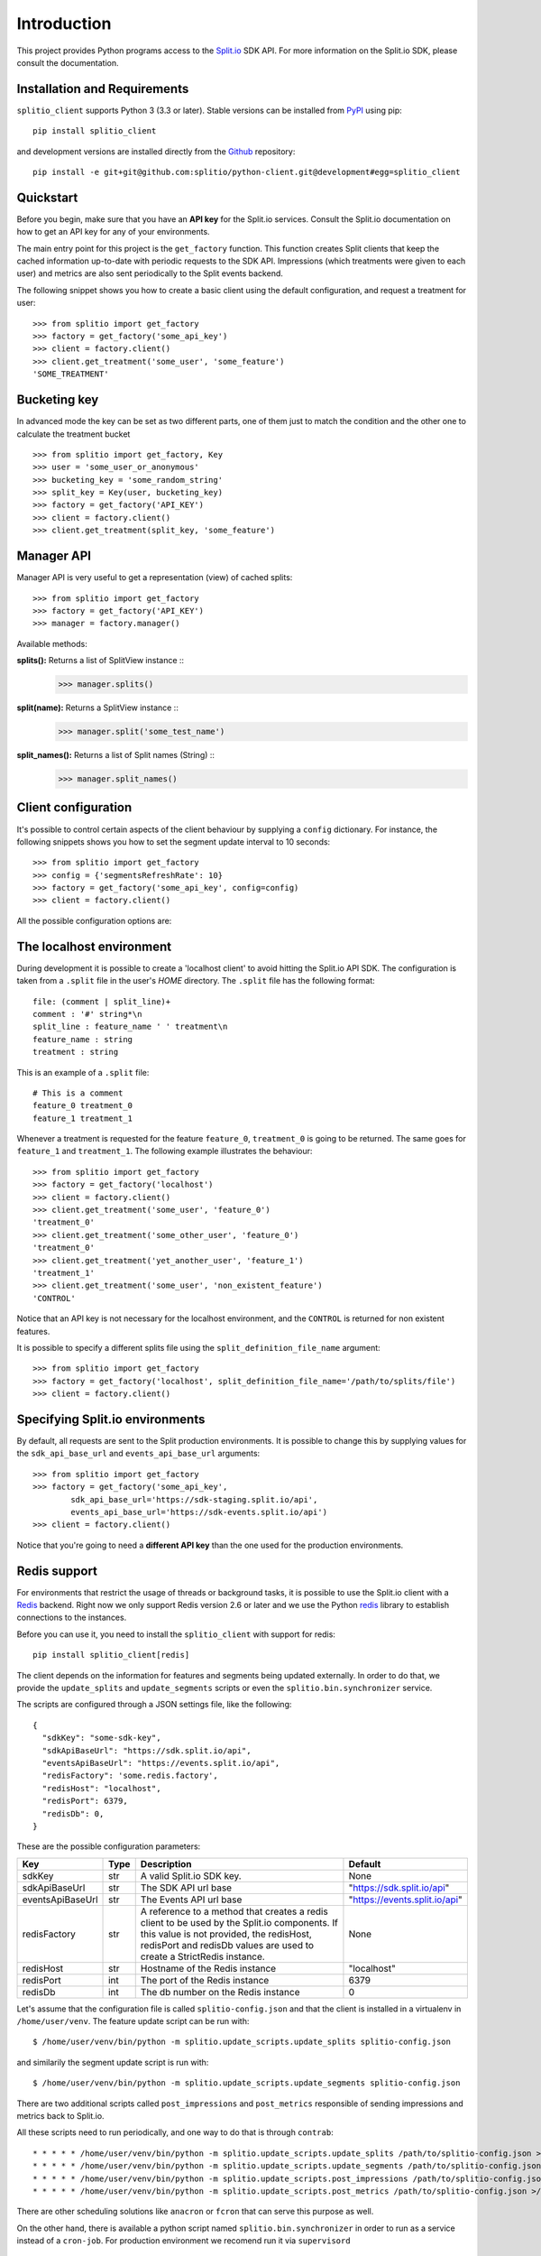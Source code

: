 Introduction
============

This project provides Python programs access to the `Split.io <http://split.io/>`_ SDK API. For more information on the Split.io SDK, please consult the documentation.

Installation and Requirements
-----------------------------

``splitio_client`` supports Python 3 (3.3 or later). Stable versions can be installed from `PyPI <https://pypi.python.org>`_ using pip: ::

  pip install splitio_client

and development versions are installed directly from the `Github <https://github.com/splitio/python-client>`_ repository: ::

  pip install -e git+git@github.com:splitio/python-client.git@development#egg=splitio_client

Quickstart
----------

Before you begin, make sure that you have an **API key** for the Split.io services. Consult the Split.io documentation on how to get an API key for any of your environments.

The main entry point for this project is the ``get_factory`` function. This function creates Split clients that keep the cached information up-to-date with periodic requests to the SDK API. Impressions (which treatments were given to each user) and metrics are also sent periodically to the Split events backend.

The following snippet shows you how to create a basic client using the default configuration, and request a treatment for user: ::

  >>> from splitio import get_factory
  >>> factory = get_factory('some_api_key')
  >>> client = factory.client()
  >>> client.get_treatment('some_user', 'some_feature')
  'SOME_TREATMENT'

Bucketing key
-------------
In advanced mode the key can be set as two different parts, one of them just to match the condition and the other one to calculate the treatment bucket ::

  >>> from splitio import get_factory, Key
  >>> user = 'some_user_or_anonymous'
  >>> bucketing_key = 'some_random_string'
  >>> split_key = Key(user, bucketing_key)
  >>> factory = get_factory('API_KEY')
  >>> client = factory.client()
  >>> client.get_treatment(split_key, 'some_feature')

Manager API
-----------
Manager API is very useful to get a representation (view) of cached splits: ::

  >>> from splitio import get_factory
  >>> factory = get_factory('API_KEY')
  >>> manager = factory.manager()

Available methods:

**splits():** Returns a list of SplitView instance ::
  >>> manager.splits()

**split(name):** Returns a SplitView instance ::
  >>> manager.split('some_test_name')

**split_names():** Returns a list of Split names (String) ::
  >>> manager.split_names()

Client configuration
--------------------

It's possible to control certain aspects of the client behaviour by supplying a ``config`` dictionary. For instance, the following snippets shows you how to set the segment update interval to 10 seconds: ::

  >>> from splitio import get_factory
  >>> config = {'segmentsRefreshRate': 10}
  >>> factory = get_factory('some_api_key', config=config)
  >>> client = factory.client()

All the possible configuration options are:

+------------------------+------+--------------------------------------------------------+---------+
| Key                    | Type | Description                                            | Default |
+========================+======+========================================================+=========+
| connectionTimeout      | int  | The timeout for HTTP connections in milliseconds.      | 1500    |
+------------------------+------+--------------------------------------------------------+---------+
| readTimeout            | int  | The read timeout for HTTP connections in milliseconds. | 1500    |
+------------------------+------+--------------------------------------------------------+---------+
| featuresRefreshRate    | int  | The features (splits) update refresh period in         | 5      |
|                        |      | seconds.                                               |         |
+------------------------+------+--------------------------------------------------------+---------+
| segmentsRefreshRate    | int  | The segments update refresh period in seconds.         | 60      |
+------------------------+------+--------------------------------------------------------+---------+
| metricsRefreshRate     | int  | The metrics report period in seconds                   | 60      |
+------------------------+------+--------------------------------------------------------+---------+
| impressionsRefreshRate | int  | The impressions report period in seconds               | 60      |
+------------------------+------+--------------------------------------------------------+---------+
| ready                  | int  | How long to wait (in milliseconds) for the features    |         |
|                        |      | and segments information to be available. If the       |         |
|                        |      | timeout is exceeded, a ``TimeoutException`` will be    |         |
|                        |      | raised. If value is 0, the constructor will return     |         |
|                        |      | immediately but not all the information might be       |         |
|                        |      | available right away.                                  |         |
+------------------------+------+--------------------------------------------------------+---------+

.. _localhost_environment:
The localhost environment
-------------------------

During development it is possible to create a 'localhost client' to avoid hitting the
Split.io API SDK. The configuration is taken from a ``.split`` file in the user's *HOME*
directory. The ``.split`` file has the following format: ::

  file: (comment | split_line)+
  comment : '#' string*\n
  split_line : feature_name ' ' treatment\n
  feature_name : string
  treatment : string

This is an example of a ``.split`` file: ::

  # This is a comment
  feature_0 treatment_0
  feature_1 treatment_1

Whenever a treatment is requested for the feature ``feature_0``, ``treatment_0`` is going to be returned. The same goes for ``feature_1`` and ``treatment_1``. The following example illustrates the behaviour: ::

  >>> from splitio import get_factory
  >>> factory = get_factory('localhost')
  >>> client = factory.client()
  >>> client.get_treatment('some_user', 'feature_0')
  'treatment_0'
  >>> client.get_treatment('some_other_user', 'feature_0')
  'treatment_0'
  >>> client.get_treatment('yet_another_user', 'feature_1')
  'treatment_1'
  >>> client.get_treatment('some_user', 'non_existent_feature')
  'CONTROL'

Notice that an API key is not necessary for the localhost environment, and the ``CONTROL`` is returned for non existent features.

It is possible to specify a different splits file using the ``split_definition_file_name`` argument: ::

  >>> from splitio import get_factory
  >>> factory = get_factory('localhost', split_definition_file_name='/path/to/splits/file')
  >>> client = factory.client()

Specifying Split.io environments
--------------------------------

By default, all requests are sent to the Split production environments. It is possible to change this by supplying values for the ``sdk_api_base_url`` and ``events_api_base_url`` arguments: ::

  >>> from splitio import get_factory
  >>> factory = get_factory('some_api_key',
          sdk_api_base_url='https://sdk-staging.split.io/api',
          events_api_base_url='https://sdk-events.split.io/api')
  >>> client = factory.client()

Notice that you're going to need a **different API key** than the one used for the production environments.

.. _redis_support:
Redis support
-------------

For environments that restrict the usage of threads or background tasks, it is possible to use the Split.io client with a `Redis <http://redis.io>`_ backend. Right now we only support Redis version 2.6 or later and we use the Python `redis <https://pypi.python.org/pypi/redis/2.10.5>`_ library to establish connections to the instances.

Before you can use it, you need to install the ``splitio_client`` with support for redis: ::

  pip install splitio_client[redis]

The client depends on the information for features and segments being updated externally. In order to do that, we provide the ``update_splits`` and ``update_segments`` scripts or even the ``splitio.bin.synchronizer`` service.

The scripts are configured through a JSON settings file, like the following: ::

    {
      "sdkKey": "some-sdk-key",
      "sdkApiBaseUrl": "https://sdk.split.io/api",
      "eventsApiBaseUrl": "https://events.split.io/api",
      "redisFactory": 'some.redis.factory',
      "redisHost": "localhost",
      "redisPort": 6379,
      "redisDb": 0,
    }

These are the possible configuration parameters:

+------------------------+------+--------------------------------------------------------+-------------------------------+
| Key                    | Type | Description                                            | Default                       |
+========================+======+========================================================+===============================+
| sdkKey                 | str  | A valid Split.io SDK key.                              | None                          |
+------------------------+------+--------------------------------------------------------+-------------------------------+
| sdkApiBaseUrl          | str  | The SDK API url base                                   | "https://sdk.split.io/api"    |
+------------------------+------+--------------------------------------------------------+-------------------------------+
| eventsApiBaseUrl       | str  | The Events API url base                                | "https://events.split.io/api" |
+------------------------+------+--------------------------------------------------------+-------------------------------+
| redisFactory           | str  | A reference to a method that creates a redis client to | None                          |
|                        |      | be used by the Split.io components. If this value is   |                               |
|                        |      | not provided, the redisHost, redisPort and redisDb     |                               |
|                        |      | values are used to create a StrictRedis instance.      |                               |
+------------------------+------+--------------------------------------------------------+-------------------------------+
| redisHost              | str  | Hostname of the Redis instance                         | "localhost"                   |
+------------------------+------+--------------------------------------------------------+-------------------------------+
| redisPort              | int  | The port of the Redis instance                         | 6379                          |
+------------------------+------+--------------------------------------------------------+-------------------------------+
| redisDb                | int  | The db number on the Redis instance                    | 0                             |
+------------------------+------+--------------------------------------------------------+-------------------------------+

Let's assume that the configuration file is called ``splitio-config.json`` and that the client is installed in a virtualenv in ``/home/user/venv``. The feature update script can be run with: ::

  $ /home/user/venv/bin/python -m splitio.update_scripts.update_splits splitio-config.json

and similarily the segment update script is run with: ::

  $ /home/user/venv/bin/python -m splitio.update_scripts.update_segments splitio-config.json

There are two additional scripts called ``post_impressions`` and ``post_metrics`` responsible of sending impressions and metrics back to Split.io.

All these scripts need to run periodically, and one way to do that is through ``contrab``: ::

    * * * * * /home/user/venv/bin/python -m splitio.update_scripts.update_splits /path/to/splitio-config.json >/dev/null 2>&1
    * * * * * /home/user/venv/bin/python -m splitio.update_scripts.update_segments /path/to/splitio-config.json >/dev/null 2>&1
    * * * * * /home/user/venv/bin/python -m splitio.update_scripts.post_impressions /path/to/splitio-config.json >/dev/null 2>&1
    * * * * * /home/user/venv/bin/python -m splitio.update_scripts.post_metrics /path/to/splitio-config.json >/dev/null 2>&1

There are other scheduling solutions like ``anacron`` or ``fcron`` that can serve this purpose as well.

On the other hand, there is available a python script named ``splitio.bin.synchronizer`` in order to run as a service instead of a ``cron-job``. For production environment we recomend run it via ``supervisord`` ::

    $ /home/user/venv/bin/python -m splitio.bin.synchronizer --help

    Usage:
      synchronizer [options] <config_file>
      synchronizer -h | --help
      synchronizer --version

    Options:
      --splits-refresh-rate=SECONDS         The SECONDS rate to fetch Splits definitions [default: 30]
      --segments-refresh-rate=SECONDS       The SECONDS rate to fetch the Segments keys [default: 30]
      --impression-refresh-rate=SECONDS     The SECONDS rate to send key impressions [default: 60]
      --metrics-refresh-rate=SECONDS        The SECONDS rate to send SDK metrics [default: 60]
      -h --help                             Show this screen.
      --version                             Show version.

    Configuration file:
        The configuration file is a JSON file with the following fields:

        {
          "sdkKey": "YOUR_SDK_KEY",
          "redisHost": "REDIS_DNS_OR_IP",
          "redisPort": 6379,
          "redisDb": 0
        }


    Examples:
        python -m splitio.bin.synchronizer splitio-config.json
        python -m splitio.bin.synchronizer --splits-refresh-rate=10 splitio-config.json


Once the scripts are running, you can access a client using the ``get_factory().client()`` function with the ``config_file`` parameter: ::

  >>> from splitio import get_factory
  >>> factory = get_factory(None,
          config_file='splitio-config.json')

The first argument is the API key which is not necessary in this context, but if you pass "localhost" as its value, a localhost environment client will be generated as shown in a previous section.

Sentinel support
^^^^^^^^^^^^^^^^

In order to support Redis' Sentinel host discovery, you need to provide a custom redis factory (through the ``redisFactory`` config key). The first step is to write the factory, which just a Python function that takes no arguments: ::

  # redis_config.py
  from redis.sentinel import Sentinel

  def my_redis_factory():
    sentinel = Sentinel([('localhost', 26379)], socket_timeout=0.1)
    master = sentinel.master_for('some_master', socket_timeout=0.1)
    return master

Afterwards you tell the client to use this factory using the config file: ::

  {
    "sdkKey": "some-sdk-key",
    "sdkApiBaseUrl": "https://sdk.split.io/api",
    "eventsApiBaseUrl": "https://events.split.io/api",
    "redisFactory": 'redis_config.my_redis_factory'
  }
